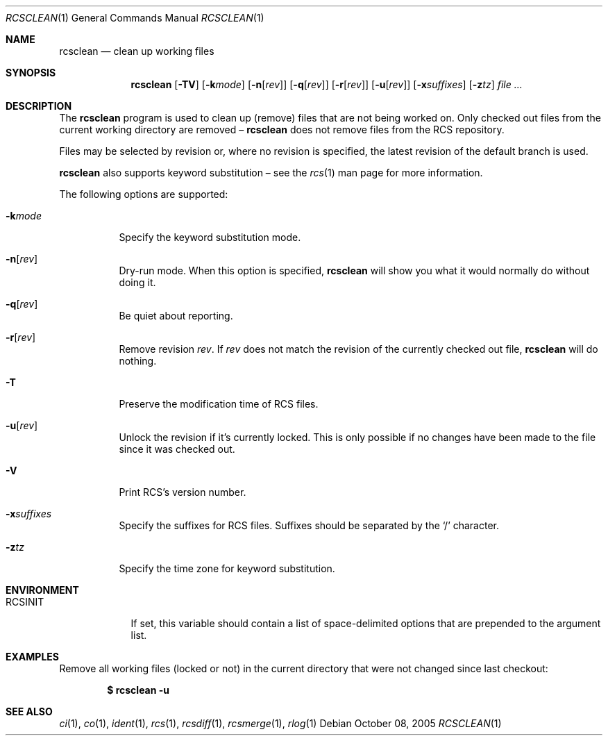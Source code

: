 .\"	$OpenBSD: rcsclean.1,v 1.14 2006/04/19 11:12:54 jmc Exp $
.\"
.\" Copyright (c) 2005 Joris Vink <joris@openbsd.org>
.\" All rights reserved.
.\"
.\" Permission to use, copy, modify, and distribute this software for any
.\" purpose with or without fee is hereby granted, provided that the above
.\" copyright notice and this permission notice appear in all copies.
.\"
.\" THE SOFTWARE IS PROVIDED "AS IS" AND THE AUTHOR DISCLAIMS ALL WARRANTIES
.\" WITH REGARD TO THIS SOFTWARE INCLUDING ALL IMPLIED WARRANTIES OF
.\" MERCHANTABILITY AND FITNESS. IN NO EVENT SHALL THE AUTHOR BE LIABLE FOR
.\" ANY SPECIAL, DIRECT, INDIRECT, OR CONSEQUENTIAL DAMAGES OR ANY DAMAGES
.\" WHATSOEVER RESULTING FROM LOSS OF USE, DATA OR PROFITS, WHETHER IN AN
.\" ACTION OF CONTRACT, NEGLIGENCE OR OTHER TORTIOUS ACTION, ARISING OUT OF
.\" OR IN CONNECTION WITH THE USE OR PERFORMANCE OF THIS SOFTWARE.
.Dd October 08, 2005
.Dt RCSCLEAN 1
.Os
.Sh NAME
.Nm rcsclean
.Nd clean up working files
.Sh SYNOPSIS
.Nm
.Op Fl TV
.Op Fl k Ns Ar mode
.Op Fl n Ns Op Ar rev
.Op Fl q Ns Op Ar rev
.Op Fl r Ns Op Ar rev
.Op Fl u Ns Op Ar rev
.Op Fl x Ns Ar suffixes
.Op Fl z Ns Ar tz
.Ar
.Sh DESCRIPTION
The
.Nm
program is used to clean up (remove) files that are not being worked on.
Only checked out files from the current working directory are removed \(en
.Nm
does not remove files from the RCS repository.
.Pp
Files may be selected by revision or,
where no revision is specified,
the latest revision of the default branch is used.
.Pp
.Nm
also supports
keyword substitution \(en
see the
.Xr rcs 1
man page for more information.
.Pp
The following options are supported:
.Bl -tag -width Ds
.It Fl k Ns Ar mode
Specify the keyword substitution mode.
.It Fl n Ns Op Ar rev
Dry-run mode.
When this option is specified,
.Nm
will show you what it would normally do without doing it.
.It Fl q Ns Op Ar rev
Be quiet about reporting.
.It Fl r Ns Op Ar rev
Remove revision
.Ar rev .
If
.Ar rev
does not match the revision of the currently checked out file,
.Nm
will do nothing.
.It Fl T
Preserve the modification time of RCS files.
.It Fl u Ns Op Ar rev
Unlock the revision if it's currently locked.
This is only possible if no changes have been made to the file
since it was checked out.
.It Fl V
Print RCS's version number.
.It Fl x Ns Ar suffixes
Specify the suffixes for RCS files.
Suffixes should be separated by the
.Sq /
character.
.It Fl z Ns Ar tz
Specify the time zone for keyword substitution.
.El
.Sh ENVIRONMENT
.Bl -tag -width RCSINIT
.It Ev RCSINIT
If set, this variable should contain a list of space-delimited options that
are prepended to the argument list.
.El
.Sh EXAMPLES
Remove all working files (locked or not) in the current directory that were
not changed since last checkout:
.Pp
.Dl $ rcsclean -u
.Sh SEE ALSO
.Xr ci 1 ,
.Xr co 1 ,
.Xr ident 1 ,
.Xr rcs 1 ,
.Xr rcsdiff 1 ,
.Xr rcsmerge 1 ,
.Xr rlog 1

